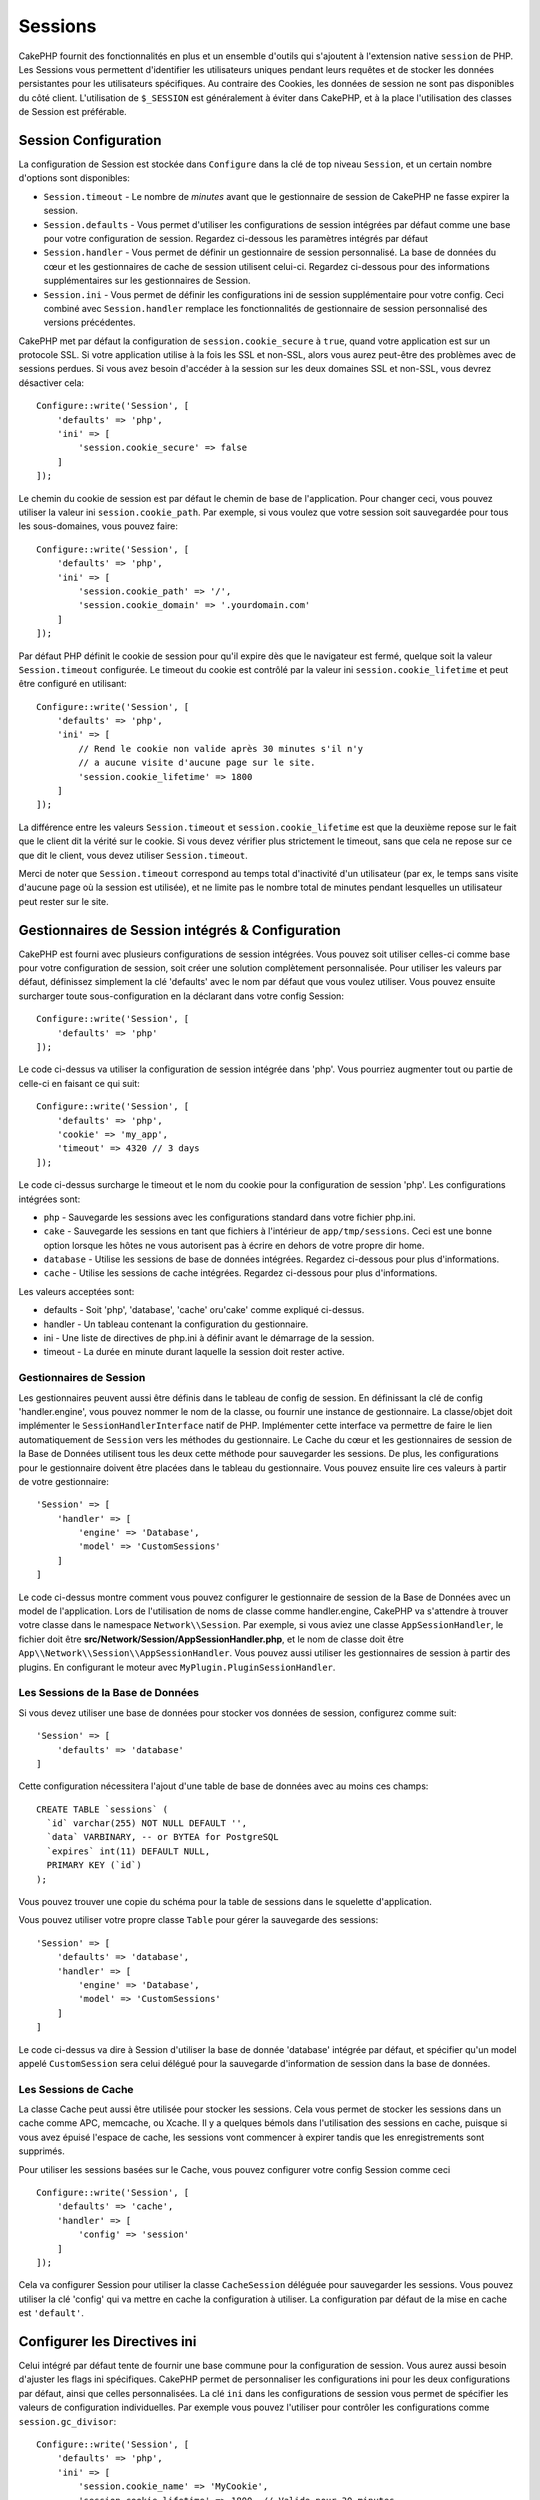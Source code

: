 Sessions
########

CakePHP fournit des fonctionnalités en plus et un ensemble d'outils qui
s'ajoutent à l'extension native ``session`` de PHP. Les Sessions vous permettent
d'identifier les utilisateurs uniques pendant leurs requêtes et de stocker les
données persistantes pour les utilisateurs spécifiques. Au contraire des
Cookies, les données de session ne sont pas disponibles du côté client.
L'utilisation de ``$_SESSION`` est généralement à éviter dans CakePHP, et à
la place l'utilisation des classes de Session est préférable.

.. _session-configuration:

Session Configuration
=====================

La configuration de Session est stockée dans ``Configure`` dans la clé de top
niveau ``Session``, et un certain nombre d'options sont disponibles:

* ``Session.timeout`` - Le nombre de *minutes* avant que le gestionnaire de
  session de CakePHP ne fasse expirer la session.

* ``Session.defaults`` - Vous permet d'utiliser les configurations de session
  intégrées par défaut comme une base pour votre configuration de session.
  Regardez ci-dessous les paramètres intégrés par défaut

* ``Session.handler`` - Vous permet de définir un gestionnaire de session
  personnalisé. La base de données du cœur et les gestionnaires de cache
  de session utilisent celui-ci. Regardez ci-dessous pour des informations
  supplémentaires sur les gestionnaires de Session.

* ``Session.ini`` - Vous permet de définir les configurations ini de session
  supplémentaire pour votre config. Ceci combiné avec ``Session.handler``
  remplace les fonctionnalités de gestionnaire de session personnalisé
  des versions précédentes.

CakePHP met par défaut la configuration de ``session.cookie_secure`` à ``true``,
quand votre application est sur un protocole SSL. Si votre application utilise
à la fois les SSL et non-SSL, alors vous aurez peut-être des problèmes avec
de sessions perdues. Si vous avez besoin d'accéder à la session sur les deux
domaines SSL et non-SSL, vous devrez désactiver cela::

    Configure::write('Session', [
        'defaults' => 'php',
        'ini' => [
            'session.cookie_secure' => false
        ]
    ]);

Le chemin du cookie de session est par défaut le chemin de base de
l'application. Pour changer ceci, vous pouvez utiliser la valeur ini
``session.cookie_path``. Par exemple, si vous voulez que votre session soit
sauvegardée pour tous les sous-domaines, vous pouvez faire::

    Configure::write('Session', [
        'defaults' => 'php',
        'ini' => [
            'session.cookie_path' => '/',
            'session.cookie_domain' => '.yourdomain.com'
        ]
    ]);

Par défaut PHP définit le cookie de session pour qu'il expire dès que le
navigateur est fermé, quelque soit la valeur ``Session.timeout`` configurée.
Le timeout du cookie est contrôlé par la valeur ini ``session.cookie_lifetime``
et peut être configuré en utilisant::

    Configure::write('Session', [
        'defaults' => 'php',
        'ini' => [
            // Rend le cookie non valide après 30 minutes s'il n'y
            // a aucune visite d'aucune page sur le site.
            'session.cookie_lifetime' => 1800
        ]
    ]);

La différence entre les valeurs ``Session.timeout`` et
``session.cookie_lifetime`` est que la deuxième repose sur le fait que le
client dit la vérité sur le cookie. Si vous devez vérifier plus strictement
le timeout, sans que cela ne repose sur ce que dit le client, vous devez
utiliser ``Session.timeout``.

Merci de noter que ``Session.timeout`` correspond au temps total d'inactivité
d'un utilisateur (par ex, le temps sans visite d'aucune page où la session
est utilisée), et ne limite pas le nombre total de minutes pendant lesquelles
un utilisateur peut rester sur le site.

Gestionnaires de Session intégrés & Configuration
=================================================

CakePHP est fourni avec plusieurs configurations de session intégrées. Vous
pouvez soit utiliser celles-ci comme base pour votre configuration de
session, soit créer une solution complètement personnalisée.
Pour utiliser les valeurs par défaut, définissez simplement la clé
'defaults' avec le nom par défaut que vous voulez utiliser. Vous pouvez
ensuite surcharger toute sous-configuration en la déclarant dans votre config
Session::

    Configure::write('Session', [
        'defaults' => 'php'
    ]);

Le code ci-dessus va utiliser la configuration de session intégrée dans
'php'. Vous pourriez augmenter tout ou partie de celle-ci en faisant
ce qui suit::

    Configure::write('Session', [
        'defaults' => 'php',
        'cookie' => 'my_app',
        'timeout' => 4320 // 3 days
    ]);

Le code ci-dessus surcharge le timeout et le nom du cookie pour la
configuration de session 'php'. Les configurations intégrées sont:

* ``php`` - Sauvegarde les sessions avec les configurations standard dans
  votre fichier php.ini.
* ``cake`` - Sauvegarde les sessions en tant que fichiers à l'intérieur de
  ``app/tmp/sessions``. Ceci est une bonne option lorsque les hôtes ne
  vous autorisent pas à écrire en dehors de votre propre dir home.
* ``database`` - Utilise les sessions de base de données intégrées.
  Regardez ci-dessous pour plus d'informations.
* ``cache`` - Utilise les sessions de cache intégrées. Regardez
  ci-dessous pour plus d'informations.

Les valeurs acceptées sont:

* defaults - Soit 'php', 'database', 'cache' oru'cake' comme expliqué ci-dessus.
* handler - Un tableau contenant la configuration du gestionnaire.
* ini - Une liste de directives de php.ini à définir avant le démarrage de la session.
* timeout - La durée en minute durant laquelle la session doit rester active.

Gestionnaires de Session
------------------------

Les gestionnaires peuvent aussi être définis dans le tableau de config de
session. En définissant la clé de config 'handler.engine', vous pouvez nommer
le nom de la classe, ou fournir une instance de gestionnaire. La classe/objet
doit implémenter le ``SessionHandlerInterface`` natif de PHP. Implémenter
cette interface va permettre de faire le lien automatiquement de
``Session`` vers les méthodes du gestionnaire. Le Cache du cœur et les
gestionnaires de session de la Base de Données utilisent tous les deux cette
méthode pour sauvegarder les sessions. De plus, les configurations pour le
gestionnaire doivent être placées dans le tableau du gestionnaire. Vous
pouvez ensuite lire ces valeurs à partir de votre gestionnaire::

    'Session' => [
        'handler' => [
            'engine' => 'Database',
            'model' => 'CustomSessions'
        ]
    ]

Le code ci-dessus montre comment vous pouvez configurer le gestionnaire
de session de la Base de Données avec un model de l'application. Lors de
l'utilisation de noms de classe comme handler.engine, CakePHP va s'attendre
à trouver votre classe dans le namespace ``Network\\Session``. Par exemple,
si vous aviez une classe ``AppSessionHandler``, le fichier doit être
**src/Network/Session/AppSessionHandler.php**, et le nom de classe doit être
``App\\Network\\Session\\AppSessionHandler``. Vous pouvez aussi utiliser les
gestionnaires de session à partir des plugins. En configurant le moteur
avec ``MyPlugin.PluginSessionHandler``.

Les Sessions de la Base de Données
----------------------------------

Si vous devez utiliser une base de données pour stocker vos données de session,
configurez comme suit::

    'Session' => [
        'defaults' => 'database'
    ]

Cette configuration nécessitera l'ajout d'une table de base de données avec au
moins ces champs::

    CREATE TABLE `sessions` (
      `id` varchar(255) NOT NULL DEFAULT '',
      `data` VARBINARY, -- or BYTEA for PostgreSQL
      `expires` int(11) DEFAULT NULL,
      PRIMARY KEY (`id`)
    );

Vous pouvez trouver une copie du schéma pour la table de sessions dans le
squelette d'application.

Vous pouvez utiliser votre propre classe ``Table`` pour gérer la sauvegarde des
sessions::

    'Session' => [
        'defaults' => 'database',
        'handler' => [
            'engine' => 'Database',
            'model' => 'CustomSessions'
        ]
    ]

Le code ci-dessus va dire à Session d'utiliser la base de donnée 'database'
intégrée par défaut, et spécifier qu'un model appelé ``CustomSession`` sera
celui délégué pour la sauvegarde d'information de session dans la base de
données.

Les Sessions de Cache
---------------------

La classe Cache peut aussi être utilisée pour stocker les sessions. Cela vous
permet de stocker les sessions dans un cache comme APC, memcache, ou Xcache.
Il y a quelques bémols dans l'utilisation des sessions en cache, puisque si
vous avez épuisé l'espace de cache, les sessions vont commencer à expirer
tandis que les enregistrements sont supprimés.

Pour utiliser les sessions basées sur le Cache, vous pouvez configurer votre
config Session comme ceci ::

    Configure::write('Session', [
        'defaults' => 'cache',
        'handler' => [
            'config' => 'session'
        ]
    ]);


Cela va configurer Session pour utiliser la classe ``CacheSession``
déléguée pour sauvegarder les sessions. Vous pouvez utiliser la clé 'config'
qui va mettre en cache la configuration à utiliser. La configuration par
défaut de la mise en cache est ``'default'``.

Configurer les Directives ini
=============================

Celui intégré par défaut tente de fournir une base commune pour la
configuration de session. Vous aurez aussi besoin d'ajuster les flags ini
spécifiques. CakePHP permet de personnaliser les configurations ini pour les
deux configurations par défaut, ainsi que celles personnalisées.
La clé ``ini`` dans les configurations de session vous permet de spécifier les
valeurs de configuration individuelles. Par exemple vous pouvez l'utiliser
pour contrôler les configurations comme ``session.gc_divisor``::

    Configure::write('Session', [
        'defaults' => 'php',
        'ini' => [
            'session.cookie_name' => 'MyCookie',
            'session.cookie_lifetime' => 1800, // Valide pour 30 minutes
            'session.gc_divisor' => 1000,
            'session.cookie_httponly' => true
        ]
    ]);


Créer un Gestionnaire de Session Personnalisé
=============================================

Créer un gestionnaire de session personnalisé est simple dans CakePHP. Dans cet
exemple, nous allons créer un gestionnaire de session qui stocke les sessions
à la fois dans le Cache (apc) et la base de données. Cela nous donne le
meilleur du IO rapide de apc, sans avoir à se soucier des sessions disparaissent
quand le cache se remplit.

D'abord, nous aurons besoin de créer notre classe personnalisée et de la
mettre dans **src/Network/Session/ComboSession.php**. La classe
devrait ressembler à::

    namespace App\Network\Session;

    use Cake\Cache\Cache;
    use Cake\Core\Configure;
    use Cake\Network\Session\DatabaseSession;

    class ComboSession extends DatabaseSession
    {
        public $cacheKey;

        public function __construct()
        {
            $this->cacheKey = Configure::read('Session.handler.cache');
            parent::__construct();
        }

        // Lire des données de session.
        public function read($id)
        {
            $result = Cache::read($id, $this->cacheKey);
            if ($result) {
                return $result;
            }
            return parent::read($id);
        }

        // Ecrire des données dans session
        public function write($id, $data)
        {
            Cache::write($id, $data, $this->cacheKey);
            return parent::write($id, $data);
        }

        // Détruire une session.
        public function destroy($id)
        {
            Cache::delete($id, $this->cacheKey);
            return parent::destroy($id);
        }

        // Retire des sessions expirées.
        public function gc($expires = null)
        {
            return Cache::gc($this->cacheKey) && parent::gc($expires);
        }
    }

Notre classe étend la classe intégrée ``DatabaseSession`` donc nous ne devons
pas dupliquer toute sa logique et son comportement. Nous entourons chaque
opération avec une opération :php:class:`Cake\\Cache\\Cache`. Cela nous permet
de récupérer les sessions de la mise en cache rapide, et nous évite de nous
inquiéter sur ce qui arrive quand nous remplissons le cache. Utiliser le
gestionnaire de session est aussi facile. Dans votre ``app.php`` imitez le
block de session ressemblant à ce qui suit::

    'Session' => [
        'defaults' => 'database',
        'handler' => [
            'engine' => 'ComboSession',
            'model' => 'Session',
            'cache' => 'apc'
        ]
    ],
    // Assurez-vous d'ajouter une config de cache apc
    'Cache' => [
        'apc' => ['engine' => 'Apc']
    ]

Maintenant notre application va se lancer en utilisant notre gestionnaire
de session personnalisé pour la lecture & l'écriture des données de session.

.. php:class:: Session

.. _accessing-session-object:

Accéder à l'Objet Session
=========================

Vous pouvez accéder aux données session à tous les endroits où vous avez accès
à l'objet request. Cela signifie que la session est facilement accessible via::

* Controllers
* Views
* Helpers
* Cells
* Components

En plus de l'objet basique session, vous pouvez aussi utiliser
:php:class:`Cake\\View\\Helper\\SessionHelper` pour interagir avec la session
dans vos views. Un exemple simple de l'utilisation de session serait::

    $name = $this->request->session()->read('User.name');

    // Si vous accédez à la session plusieurs fois,
    // vous voudrez probablement une variable locale.
    $session = $this->request->session();
    $name = $session->read('User.name');

Lire & Ecrire les Données de Session
====================================

.. php:staticmethod:: read($key)

Vous pouvez lire les valeurs de session en utilisant la syntaxe
compatible :php:meth:`Hash::extract()`::

     $session->read('Config.language');

.. php:staticmethod:: write($key, $value)

``$key`` devrait être le chemin séparé de point et ``$value`` sa valeur::

     $session->write('Config.language', 'eng');

.. php:staticmethod:: delete($key)

Quand vous avez besoin de supprimer des données de la session, vous pouvez
utiliser ``delete()``::

     $session->delete('Some.value');

.. php:staticmethod:: consume($key)

Quand vous avez besoin de lire et supprimer des données de la session, vous
pouvez utiliser ``consume()``::

    $session->consume('Some.value');

.. php:method:: check($key)

Si vous souhaitez voir si des données existent dans la session, vous pouvez
utiliser ``check()``::

    if ($session->check('Config.language')) {
        // Config.language existe et n'est pas null.
    }

Détruire la Session
===================

.. php:method:: destroy()

Détruire la session est utile quand les utilisateurs de déconnectent. Pour
détruire une session, utilisez la méthode ``destroy()``::

    $session->destroy();

Détruire une session va retirer toutes les données sur le serveur dans la
session, mais **ne va pas** retirer le cookie de session.

Faire une Rotation des Identificateurs de Session
=================================================

.. php:method:: renew()

Alors que ``AuthComponent`` réactualise automatiquement l'id de session quand
les utilisateurs se connectent et se déconnectent, vous aurez peut-être besoin
de faire une rotation de l'id de session manuellement. Pour ce faire, utilisez
la méthode ``renew()``::

    $session->renew();

Messages Flash
==============

Les messages flash sont des messages courts à afficher aux utilisateurs une
seule fois. Ils sont souvent utilisés pour afficher des messages d'erreur ou
pour confirmer que les actions se font avec succès.

Pour définir et afficher les messages flash, vous devez utiliser
:doc:`/controllers/components/flash` et
:doc:`/views/helpers/flash`

.. meta::
    :title lang=fr: Sessions
    :keywords lang=fr: session defaults,session classes,utility features,session timeout,session ids,persistent data,session key,session cookie,session data,last session,core database,security level,useragent,security reasons,session id,attr,countdown,regeneration,sessions,config
